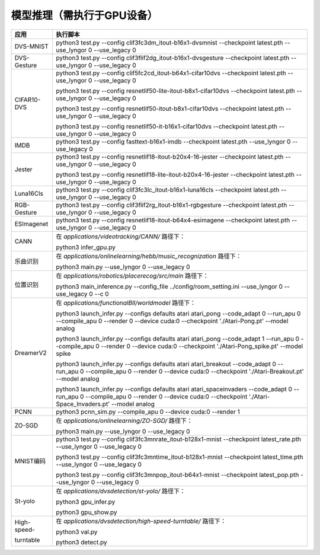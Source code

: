 模型推理（需执行于GPU设备）
~~~~~~~~~~~~~~~~~~~~~~~~~~~~~~~~~~~~~~~~~~~~~~~~~~~~~~~~~~~~~~~~~~~~~~~~~~~~~~~~

+--------------+-------------------------------------------------------------+
| 应用         | 执行脚本                                                    |
+==============+=============================================================+
| DVS-MNIST    | python3 test.py \-\-config                                  |
|              | clif3fc3dm_itout-b16x1-dvsmnist \-\-checkpoint              |
|              | latest.pth \-\-use_lyngor 0 \-\-use_legacy 0                |
+--------------+-------------------------------------------------------------+
| DVS-Gesture  | python3 test.py \-\-config                                  |
|              | clif3flif2dg_itout-b16x1-dvsgesture \-\-checkpoint          |
|              | latest.pth \-\-use_lyngor 0 \-\-use_legacy 0                |
+--------------+-------------------------------------------------------------+
| CIFAR10-DVS  | python3 test.py \-\-config                                  |
|              | clif5fc2cd_itout-b64x1-cifar10dvs \-\-checkpoint            |
|              | latest.pth \-\-use_lyngor 0 \-\-use_legacy 0                |
|              |                                                             |
|              | python3 test.py \-\-config                                  |
|              | resnetlif50-lite-itout-b8x1-cifar10dvs \-\-checkpoint       |
|              | latest.pth \-\-use_lyngor 0 \-\-use_legacy 0                |
|              |                                                             |
|              | python3 test.py \-\-config                                  |
|              | resnetlif50-itout-b8x1-cifar10dvs \-\-checkpoint            |
|              | latest.pth \-\-use_lyngor 0 \-\-use_legacy 0                |
|              |                                                             |
|              | python3 test.py \-\-config                                  |
|              | resnetlif50-it-b16x1-cifar10dvs \-\-checkpoint              |
|              | latest.pth \-\-use_lyngor 0 \-\-use_legacy 0                |
+--------------+-------------------------------------------------------------+
| IMDB         | python3 test.py \-\-config fasttext-b16x1-imdb              |
|              | \-\-checkpoint latest.pth \-\-use_lyngor 0 \-\-use_legacy 0 |
+--------------+-------------------------------------------------------------+
| Jester       | python3 test.py \-\-config                                  |
|              | resnetlif18-itout-b20x4-16-jester \-\-checkpoint            |
|              | latest.pth \-\-use_lyngor 0 \-\-use_legacy 0                |
|              |                                                             |
|              | python3 test.py \-\-config                                  |
|              | resnetlif18-lite-itout-b20x4-16-jester \-\-checkpoint       |
|              | latest.pth \-\-use_lyngor 0 \-\-use_legacy 0                |
+--------------+-------------------------------------------------------------+
| Luna16Cls    | python3 test.py \-\-config                                  |
|              | clif3fc3lc_itout-b16x1-luna16cls \-\-checkpoint             |
|              | latest.pth \-\-use_lyngor 0 \-\-use_legacy 0                |
+--------------+-------------------------------------------------------------+
| RGB-Gesture  | python3 test.py \-\-config                                  |
|              | clif3flif2rg_itout-b16x1-rgbgesture \-\-checkpoint          |
|              | latest.pth \-\-use_lyngor 0 \-\-use_legacy 0                |
+--------------+-------------------------------------------------------------+
| ESImagenet   | python3 test.py \-\-config                                  |
|              | resnetlif18-itout-b64x4-esimagene \-\-checkpoint            |
|              | latest.pth \-\-use_lyngor 0 \-\-use_legacy 0                |
+--------------+-------------------------------------------------------------+
| CANN         | 在 *applications/videotracking/CANN/* 路径下：              |
|              |                                                             |
|              | python3 infer_gpu.py                                        |
+--------------+-------------------------------------------------------------+
| 乐曲识别     | 在 *applications/onlinelearning/hebb/music_recognization*   |
|              | 路径下：                                                    |
|              |                                                             |
|              | python3 main.py \-\-use_lyngor 0 \-\-use_legacy 0           |
+--------------+-------------------------------------------------------------+
| 位置识别     | 在 *applications/robotics/placerecog/src/main* 路径下：     |
|              |                                                             |
|              | python3 main_inference.py \-\-config_file                   |
|              | ../config/room_setting.ini \-\-use_lyngor 0                 |
|              | \-\-use_legacy 0 \-\-c 0                                    |
+--------------+-------------------------------------------------------------+
| DreamerV2    | 在 *applications/functionalBII/worldmodel* 路径下：         |
|              |                                                             |
|              | python3 launch_infer.py \-\-configs defaults atari          |
|              | atari_pong \-\-code_adapt 0 \-\-run_apu 0 \-\-compile_apu 0 |
|              | \-\-render 0 \-\-device cuda:0 \-\-checkpoint               |
|              | './Atari-Pong.pt' \-\-model analog                          |
|              |                                                             |
|              | python3 launch_infer.py \-\-configs defaults atari          |
|              | atari_pong \-\-code_adapt 1 \-\-run_apu 0 \-\-compile_apu 0 |
|              | \-\-render 0 \-\-device cuda:0 \-\-checkpoint               |
|              | './Atari-Pong_spike.pt' --model spike                       |
|              |                                                             |
|              | python3 launch_infer.py \-\-configs defaults atari          |
|              | atari_breakout \-\-code_adapt 0 \-\-run_apu 0               |
|              | \-\-compile_apu 0 \-\-render 0 \-\-device cuda:0            |
|              | \-\-checkpoint './Atari-Breakout.pt' \-\-model analog       |
|              |                                                             |
|              | python3 launch_infer.py \-\-configs defaults atari          |
|              | atari_spaceinvaders \-\-code_adapt 0 \-\-run_apu 0          |
|              | \-\-compile_apu 0 \-\-render 0 \-\-device cuda:0            |
|              | \-\-checkpoint './Atari-Space_Invaders.pt' --model          |
|              | analog                                                      |
+--------------+-------------------------------------------------------------+
| PCNN         | python3 pcnn_sim.py \-\-compile_apu 0 \-\-device cuda:0     |
|              | \-\-render 1                                                |
+--------------+-------------------------------------------------------------+
| ZO-SGD       | 在 *applications/onlinelearning/ZO-SGD/* 路径下：           |
|              |                                                             |
|              | python3 main.py \-\-use_lyngor 0 \-\-use_legacy 0           |
+--------------+-------------------------------------------------------------+
| MNIST编码    | python3 test.py \-\-config                                  |
|              | clif3fc3mnrate_itout-b128x1-mnist \-\-checkpoint            |
|              | latest_rate.pth \-\-use_lyngor 0 \-\-use_legacy 0           |
|              |                                                             |
|              | python3 test.py \-\-config                                  |
|              | clif3fc3mntime_itout-b128x1-mnist \-\-checkpoint            |
|              | latest_time.pth \-\-use_lyngor 0 \-\-use_legacy 0           |
|              |                                                             |
|              | python3 test.py \-\-config                                  |
|              | clif3fc3mnpop_itout-b64x1-mnist \-\-checkpoint              |
|              | latest_pop.pth \-\-use_lyngor 0 \-\-use_legacy 0            |
+--------------+-------------------------------------------------------------+
| St-yolo      | 在 *applications/dvsdetection/st-yolo/* 路径下：            |
|              |                                                             |
|              | python3 gpu_infer.py                                        |
|              |                                                             |
|              | python3 gpu_show.py                                         |
+--------------+-------------------------------------------------------------+
| High-speed-  | 在 *applications/dvsdetection/high-speed-turntable/*        |
|              | 路径下：                                                    |
| turntable    |                                                             |
|              | python3 val.py                                              |
|              |                                                             |
|              | python3 detect.py                                           |
+--------------+-------------------------------------------------------------+